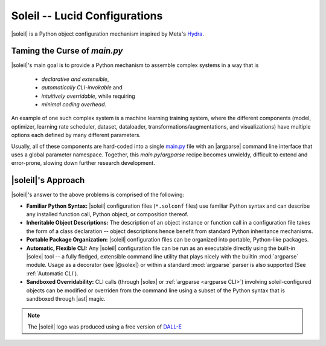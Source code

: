 Soleil -- Lucid Configurations
===================================

|soleil| is a Python object configuration mechanism inspired by Meta's `Hydra <https://hydra.cc/>`_.

Taming the Curse of *main.py*
-----------------------------

|soleil|'s main goal is to provide a Python mechanism to assemble complex systems in a way that is

    * *declarative and extensible*,
    * *automatically CLI-invokable* and
    * *intuitively overridable*, while requiring
    * *minimal coding overhead*.

An example of one such complex system is a machine learning training system, where the different components (model, optimizer, learning rate scheduler, dataset, dataloader, transformations/augmentations, and visualizations) have multiple options each defined by many different parameters.

Usually, all of these components are hard-coded into a single `main.py <https://github.com/pytorch/examples/blob/main/word_language_model/main.py>`_ file with an |argparse| command line interface that uses a global parameter namespace. Together, this *main.py*/*argparse* recipe becomes unwieldy, difficult to extend and error-prone, slowing down further research development.


|soleil|'s Approach
----------------------

|soleil|'s answer to the above problems is comprised of the following:

* **Familiar Python Syntax:** |soleil| configuration files (``*.solconf`` files) use familiar Python syntax and can describe any installed function call, Python object, or composition thereof.
* **Inheritable Object Descriptions:** The description of an object instance or function call in a configuration file takes the form of a class declaration -- object descriptions hence benefit from standard Python inheritance mechanisms.
* **Portable Package Organization:** |soleil| configuration files can be organized into portable, Python-like packages.
* **Automatic, Flexible CLI:** Any |soleil| configuration file can be run as an executable directly using the built-in |solex| tool -- a fully fledged, extensible command line utility that plays nicely with the builtin :mod:`argparse` module. Usage as a decorator (see |@solex|) or within a standard :mod:`argparse` parser is also supported (See :ref:`Automatic CLI`).
* **Sandboxed Overridability:** CLI calls (through |solex| or :ref:`argparse <argparse CLI>`) involving soleil-configured objects can be modified or overriden from the command line using a subset of the Python syntax that is sandboxed through |ast| magic.

.. note:: The |soleil| logo was produced using a free version of `DALL-E <https://openai.com/research/dall-e>`_
